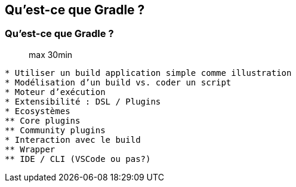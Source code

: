 [background-color="#02303a"]
== Qu'est-ce que Gradle ?

=== Qu'est-ce que Gradle ?

> max 30min

```
* Utiliser un build application simple comme illustration
* Modélisation d’un build vs. coder un script
* Moteur d’exécution
* Extensibilité : DSL / Plugins
* Ecosystèmes
** Core plugins
** Community plugins
* Interaction avec le build
** Wrapper
** IDE / CLI (VSCode ou pas?)
```
